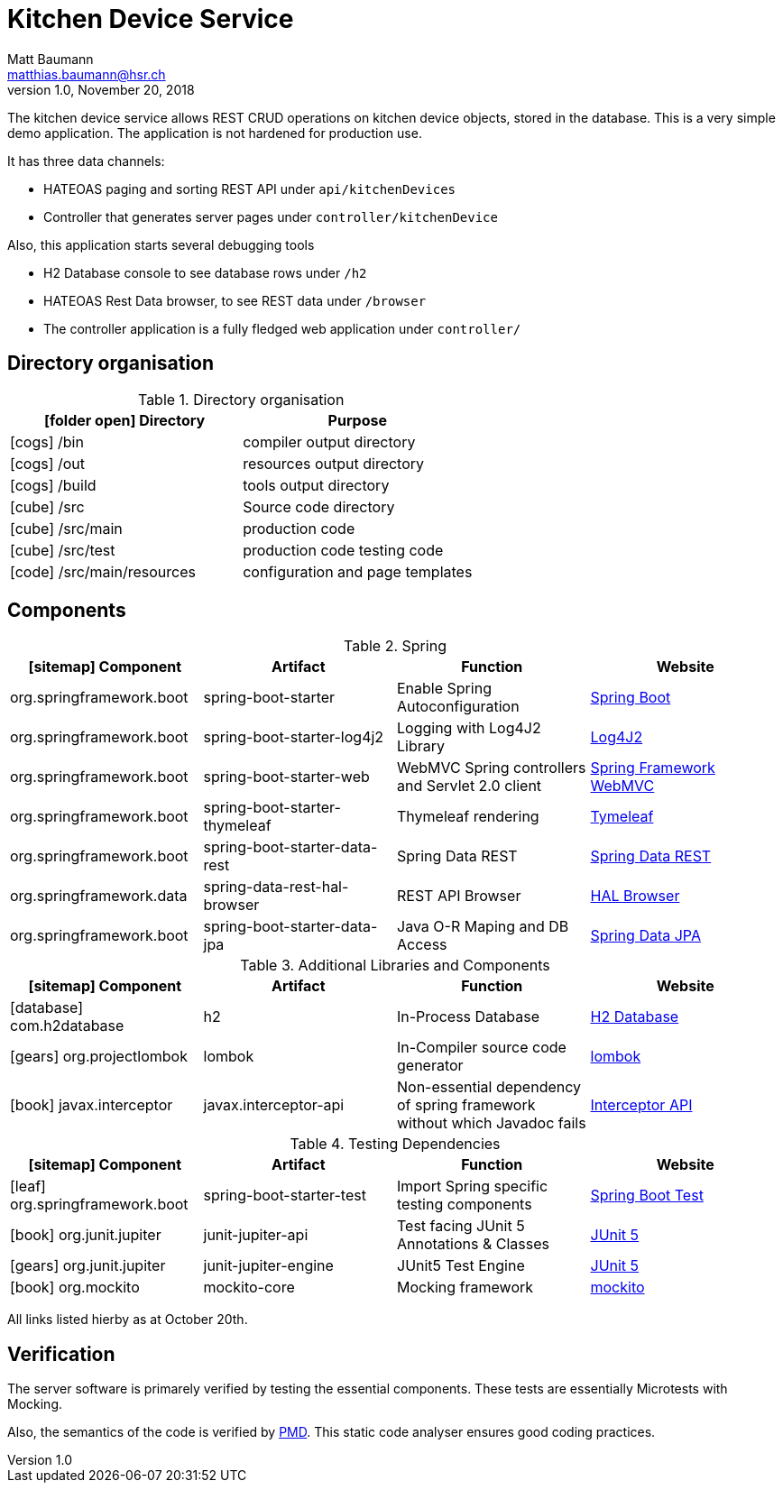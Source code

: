Kitchen Device Service
======================
Matt Baumann <matthias.baumann@hsr,ch>
v1.0, November 20, 2018
:Author: Matt Baumann
:Email: matthias.baumann@hsr.ch
:Date: 3. November 2018
:Revision: Version 1.0
:source-highlighter: prettify
:prewrap!:
:icons: font
:y: icon:check[role="green"]
:n: icon:times[role="red"]

The kitchen device service allows REST CRUD operations on kitchen device
objects, stored in the database. This is a very simple demo application.
The application is not hardened for production use.

It has three data channels:

* HATEOAS paging and sorting REST API under `api/kitchenDevices`
* Controller that generates server pages under `controller/kitchenDevice`

Also, this application starts several debugging tools

* H2 Database console to see database rows under `/h2`
* HATEOAS Rest Data browser, to see REST data under `/browser`
* The controller application is a fully fledged web application under `controller/`

== Directory organisation

.Directory organisation
[%header]
|===
| icon:folder-open[] Directory | Purpose
| icon:cogs[] /bin | compiler output directory
| icon:cogs[] /out | resources output directory
| icon:cogs[] /build | tools output directory
| icon:cube[] /src | Source code directory
| icon:cube[] /src/main | production code
| icon:cube[] /src/test | production code testing code
| icon:code[] /src/main/resources | configuration and page templates
|===

== Components

.Spring
[%header]
|===
| icon:sitemap[] Component | Artifact | Function | Website
| org.springframework.boot | spring-boot-starter | Enable Spring Autoconfiguration | https://spring.io/projects/spring-boot[Spring Boot]
| org.springframework.boot | spring-boot-starter-log4j2 | Logging with Log4J2 Library | https://logging.apache.org/log4j/2.x/[Log4J2]
| org.springframework.boot | spring-boot-starter-web | WebMVC Spring controllers and Servlet 2.0 client | https://docs.spring.io/spring/docs/3.2.x/spring-framework-reference/html/mvc.html[Spring Framework WebMVC]
| org.springframework.boot | spring-boot-starter-thymeleaf | Thymeleaf rendering | https://www.thymeleaf.org/[Tymeleaf]
| org.springframework.boot | spring-boot-starter-data-rest | Spring Data REST | https://spring.io/projects/spring-data-rest[Spring Data REST]
| org.springframework.data | spring-data-rest-hal-browser | REST API Browser
| https://docs.spring.io/spring-data/rest/docs/current/reference/html/#_the_hal_browser[HAL Browser]
| org.springframework.boot | spring-boot-starter-data-jpa | Java O-R Maping and DB Access | https://spring.io/projects/spring-data-jpa[Spring Data JPA]
|===

.Additional Libraries and Components
[%header]
|===
| icon:sitemap[] Component | Artifact | Function | Website
| icon:database[] com.h2database | h2 | In-Process Database | http://www.h2database.com[H2 Database]
| icon:gears[] org.projectlombok | lombok | In-Compiler source code generator | https://projectlombok.org/[lombok]
| icon:book[] javax.interceptor | javax.interceptor-api | Non-essential dependency of spring framework without which Javadoc fails | https://github.com/eclipse-ee4j/interceptor-api[Interceptor API]
|===

.Testing Dependencies
[%header]
|===
| icon:sitemap[] Component | Artifact | Function | Website
| icon:leaf[] org.springframework.boot | spring-boot-starter-test | Import Spring specific testing components | https://docs.spring.io/spring-boot/docs/current/reference/html/boot-features-testing.html[Spring Boot Test]
| icon:book[] org.junit.jupiter | junit-jupiter-api | Test facing JUnit 5 Annotations & Classes | https://junit.org/junit5/[JUnit 5]
| icon:gears[] org.junit.jupiter | junit-jupiter-engine | JUnit5 Test Engine | https://junit.org/junit5/[JUnit 5]
| icon:book[] org.mockito | mockito-core | Mocking framework | https://site.mockito.org/[mockito]
|===


All links listed hierby as at October 20th.



== Verification

The server software is primarely verified by testing the essential components.
These tests are essentially Microtests with Mocking.

Also, the semantics of the code is verified by https://pmd.github.io/pmd-6.9.0/[PMD]. This
static code analyser ensures good coding practices.